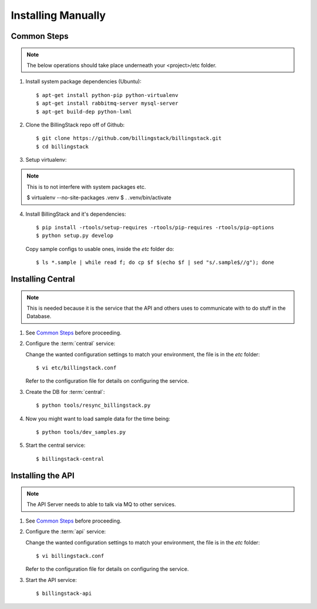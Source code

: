 ..
      Copyright 2013 Endre Karlson <endre.karlson@gmail.com>

      Licensed under the Apache License, Version 2.0 (the "License"); you may
      not use this file except in compliance with the License. You may obtain
      a copy of the License at

          http://www.apache.org/licenses/LICENSE-2.0

      Unless required by applicable law or agreed to in writing, software
      distributed under the License is distributed on an "AS IS" BASIS, WITHOUT
      WARRANTIES OR CONDITIONS OF ANY KIND, either express or implied. See the
      License for the specific language governing permissions and limitations
      under the License.



=====================
 Installing Manually
=====================

Common Steps
============

.. index::
   double: installing; common_steps

.. note::
   The below operations should take place underneath your <project>/etc folder.

1. Install system package dependencies (Ubuntu)::

   $ apt-get install python-pip python-virtualenv
   $ apt-get install rabbitmq-server mysql-server
   $ apt-get build-dep python-lxml

2. Clone the BillingStack repo off of Github::

   $ git clone https://github.com/billingstack/billingstack.git
   $ cd billingstack

3. Setup virtualenv::

.. note::
   This is to not interfere with system packages etc.

   $ virtualenv --no-site-packages .venv
   $ . .venv/bin/activate

4. Install BillingStack and it's dependencies::

   $ pip install -rtools/setup-requires -rtools/pip-requires -rtools/pip-options
   $ python setup.py develop

   Copy sample configs to usable ones, inside the `etc` folder do::

   $ ls *.sample | while read f; do cp $f $(echo $f | sed "s/.sample$//g"); done


Installing Central
==================

.. index::
   double: installing; central

.. note::
   This is needed because it is the service that the API and others uses to
   communicate with to do stuff in the Database.

1. See `Common Steps`_ before proceeding.

2. Configure the :term:`central` service::

   Change the wanted configuration settings to match your environment, the file
   is in the `etc` folder::

   $ vi etc/billingstack.conf

   Refer to the configuration file for  details on configuring the service.

3. Create the DB for :term:`central`::

   $ python tools/resync_billingstack.py

4. Now you might want to load sample data for the time being::

   $ python tools/dev_samples.py

5. Start the central service::

   $ billingstack-central


Installing the API
====================

.. index::
   double: installing; api

.. note::
   The API Server needs to able to talk via MQ to other services.

1. See `Common Steps`_ before proceeding.

2. Configure the :term:`api` service::

   Change the wanted configuration settings to match your environment, the file
   is in the `etc` folder::

   $ vi billingstack.conf

   Refer to the configuration file for  details on configuring the service.

3. Start the API service::

   $ billingstack-api
